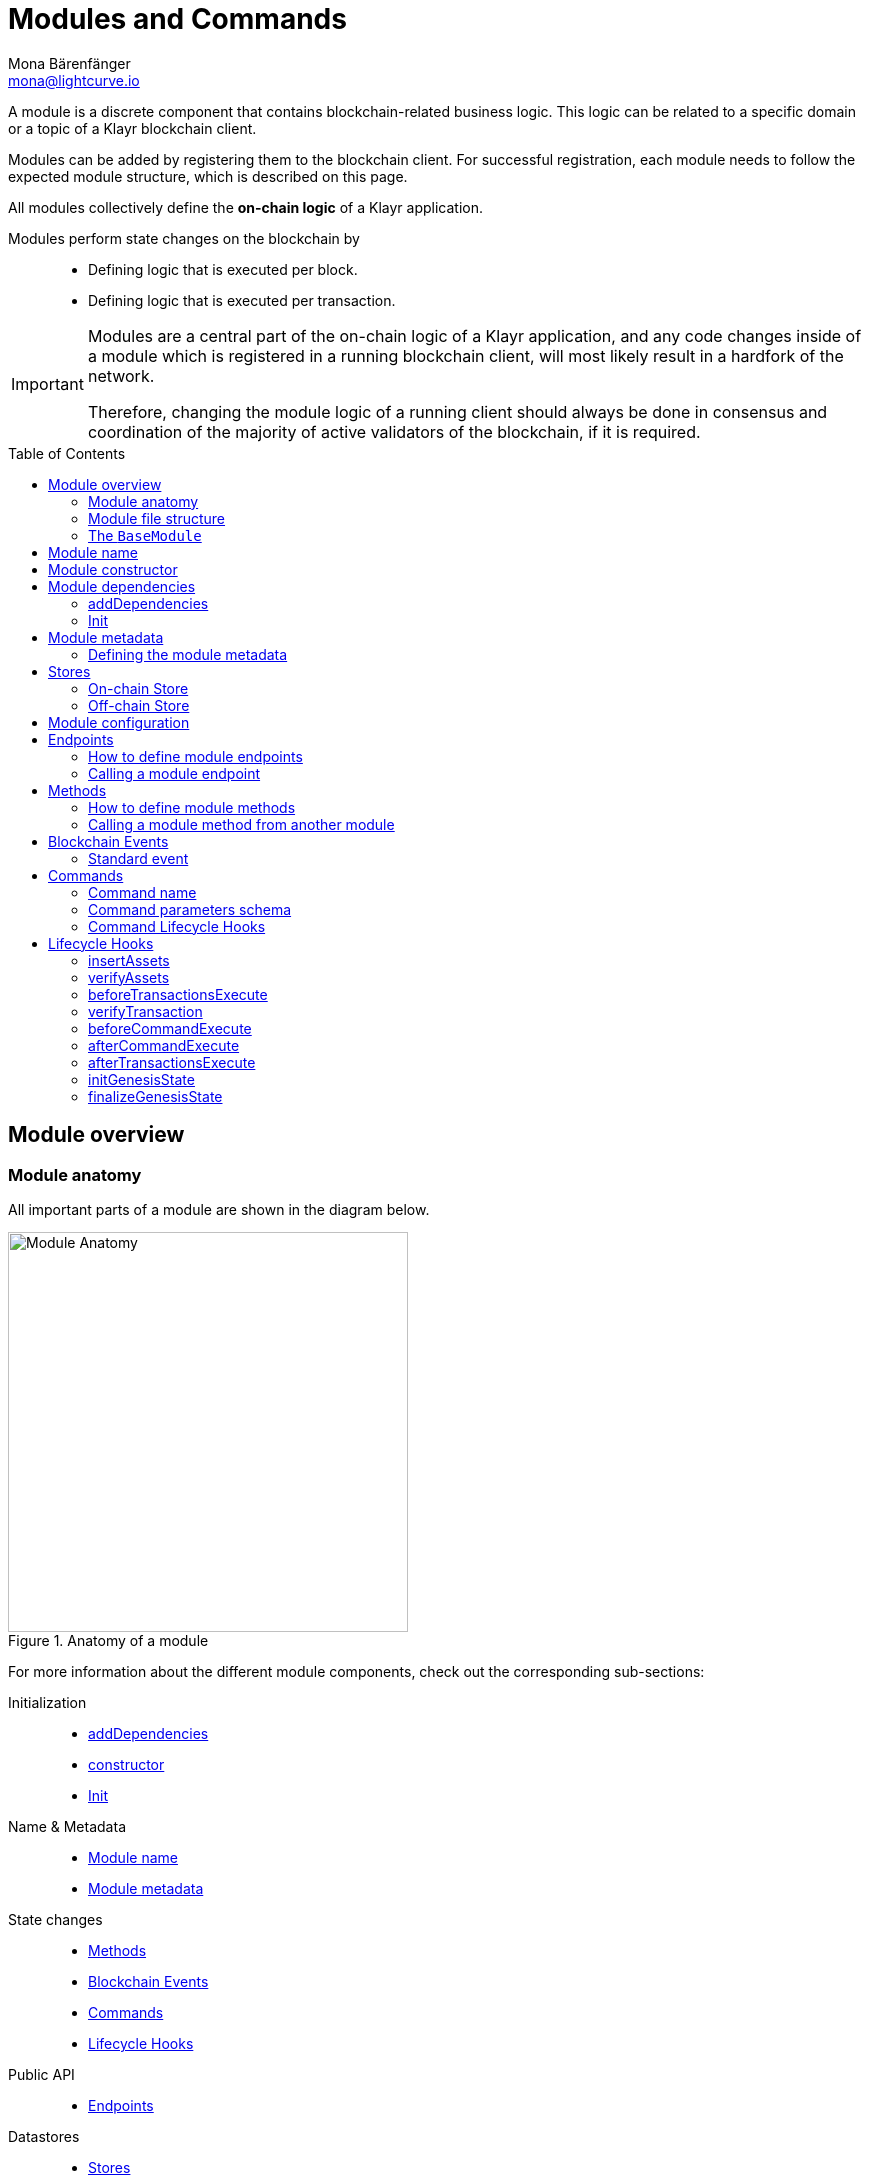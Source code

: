 = Modules and Commands
Mona Bärenfänger <mona@lightcurve.io>
//Settings
:toc: preamble
:toclevels: 2
:idprefix:
:idseparator: -
// URLs
:url_json_schema: https://json-schema.org/specification.html
:url_json_schema_id: https://json-schema.org/understanding-json-schema/structuring.html#id
// Project URLs
:url_understand_block_generation: understand-blockchain/blocks-txs.adoc#block-generation
:url_understand_block_execution: understand-blockchain/blocks-txs.adoc#block-execution
:url_understand_genesis_block_execution: understand-blockchain/blocks-txs.adoc#genesis-block-execution
:url_understand_valid_invalid_txs: understand-blockchain/blocks-txs.adoc#valid-vs-invalid-transactions
:url_understand_blockstxs_assets: understand-blockchain/blocks-txs.adoc#block-assets
:url_understand_blockstxs_json: understand-blockchain/blocks-txs.adoc#json-schema
:url_understand_statemachine: understand-blockchain/state-machine.adoc
:url_understand_rpc_events: understand-blockchain/sdk/rpc.adoc#events
:url_understand_rpc_request: understand-blockchain/sdk/rpc.adoc#how-to-invoke-endpoints
:url_build_app: build-blockchain/create-blockchain-client.adoc
:url_build_module: build-blockchain/module/index.adoc
:url_build_module_config: build-blockchain/module/configuration.adoc
:url_build_plugin_event: build-blockchain/plugin/plugin-class.adoc#sync-and-store-new-event
// Footnotes
:fn_jsonschema: footnote:jsonSchema[See the {url_json_schema}[^] for more information about the JSON schema.]
:fn_random: footnote:randomModule[See LIP 0046 https://github.com/KlayrHQ/lips/blob/main/proposals/lip-0046.md[Define state and state transitions of Random module^] for more information about the Random module.]

A module is a discrete component that contains blockchain-related business logic.
This logic can be related to a specific domain or a topic of a Klayr blockchain client.

Modules can be added by registering them to the blockchain client.
For successful registration, each module needs to follow the expected module structure, which is described on this page.

All modules collectively define the *on-chain logic* of a Klayr application.

Modules perform state changes on the blockchain by::
* Defining logic that is executed per block.
* Defining logic that is executed per transaction.

[IMPORTANT]
====
Modules are a central part of the on-chain logic of a Klayr application, and any code changes inside of a module which is registered in a running blockchain client, will most likely result in a hardfork of the network.

Therefore, changing the module logic of a running client should always be done in consensus and coordination of the majority of active validators of the blockchain, if it is required.
====


== Module overview

=== Module anatomy

All important parts of a module are shown in the diagram below.

.Anatomy of a module
image::understand-blockchain/sdk/module.png["Module Anatomy",400]

For more information about the different module components, check out the corresponding sub-sections:

Initialization::
* <<adddependencies>>
* <<module-constructor,constructor>>
* <<init>>
Name & Metadata::
* <<module-name>>
* <<module-metadata>>
State changes::
* <<methods>>
* <<blockchain-events>>
* <<commands>>
* <<lifecycle-hooks>>
Public API::
* <<endpoints>>
Datastores::
* <<stores>>

=== Module file structure

The default file structure for modules looks as follows:

.blockchain-client/src/app/
----
├── app.ts
├── index.ts
├── modules
│   ├──  module1
│   │   ├── commands
│   │   │   ├── some_command.ts
│   │   │   └── another_command.ts
│   │   ├── endpoint.ts
│   │   ├── events
│   │   │   └── some_event.ts
│   │   ├── method.ts
│   │   ├── module.ts
│   │   └── stores
│   │       ├── some_store.ts
│   │       └── another_store.ts
│   └── module2
│       ├── commands
│       │   └── example_command.ts
│       ├── endpoint.ts
│       ├── events
│       │   └── some_event.ts
│       ├── method.ts
│       ├── module.ts
│       └── stores
│           └── example_store.ts
├── modules.ts
├── plugins
└── plugins.ts
----

TIP: The default file structure of a module is automatically created for the developer, if the module is generated using Klayr Commander.

For a more detailed description of the different folders and files of a module, please check out the corresponding guides xref:{url_build_app}[] and xref:{url_build_module}[].

=== The `BaseModule`
Each module is constructed as a class that extends from the **BaseModule** class.

The `BaseModule` class defines all optional and required properties and hooks of a module:

.The BaseModule
[source,typescript]
----
export abstract class BaseModule {
	public commands: BaseCommand[] = [];
	public events: NamedRegistry = new NamedRegistry();
	public stores: NamedRegistry = new NamedRegistry();
	public offchainStores: NamedRegistry = new NamedRegistry();

	public get name(): string {
		const name = this.constructor.name.replace('Module', '');
		return name.charAt(0).toLowerCase() + name.substr(1);
	}

	public abstract endpoint: BaseEndpoint;
	public abstract method: BaseMethod;

	public async init?(args: ModuleInitArgs): Promise<void>;
	public async insertAssets?(context: InsertAssetContext): Promise<void>;
	public async verifyAssets?(context: BlockVerifyContext): Promise<void>;
	public async verifyTransaction?(context: TransactionVerifyContext): Promise<VerificationResult>;
	public async beforeCommandExecute?(context: TransactionExecuteContext): Promise<void>;
	public async afterCommandExecute?(context: TransactionExecuteContext): Promise<void>;
	public async initGenesisState?(context: GenesisBlockExecuteContext): Promise<void>;
	public async finalizeGenesisState?(context: GenesisBlockExecuteContext): Promise<void>;
	public async beforeTransactionsExecute?(context: BlockExecuteContext): Promise<void>;
	public async afterTransactionsExecute?(context: BlockAfterExecuteContext): Promise<void>;

	public abstract metadata(): ModuleMetadata;
}
----

== Module name

The module name is the unique identifier for the module.

The module name is automatically calculated from the class name of the module, if it extends from the <<the-basemodule,BaseModule>>:
The `Module` suffix of the class name is removed, and the first character is converted to lowercase.

TIP: For example, the module class `HelloModule` will have the module name `hello`.

The module name can be accessed inside the module via `this.name`.

In case it is desired to choose a different name for the module, a custom module name can be defined by implementing a getter `name` that returns the custom module name.

.Example: Choosing a custom module name
[source,js]
----
import { BaseModule } from 'klayr-sdk';

class HelloModule extends BaseModule {
    // ...
    public get name() {
      return 'newName';
    }
    // ...
}
----

== Module constructor

<<blockchain-events>> and <<stores>> of the module are registered in the constructor of a module, for later use in the module.

.Example: Module constructor, registering stores and events to the module
[source,typescript]
----
import { BaseModule } from 'klayr-sdk';

export class HelloModule extends BaseModule {
    // ...
    public constructor() {
        super();
        // registration of stores and events
        this.stores.register(CounterStore, new CounterStore(this.name));
        this.stores.register(MessageStore, new MessageStore(this.name));
        this.events.register(NewHelloEvent, new NewHelloEvent(this.name));
    }
    // ...
}
----

== Module dependencies

=== addDependencies

If a module has dependencies on other modules, these can be injected in the `addDependencies()` method.

.module.ts
[source,typescript]
----
export class ReactModule extends BaseInteroperableModule {
    // ...

    public addDependencies(interoperabilityMethod: InteroperabilityMethod) {
        this._interoperabilityMethod = interoperabilityMethod;
    }
    // ...

}
----

`addDependencies()` is not part of the module lifecycle and needs to be called manually, ideally right after registering the module to the client, like shown below:

.app.ts
[source,typescript]
----
import { Application, PartialApplicationConfig } from 'klayr-sdk';
import { registerModules } from './modules';
import { registerPlugins } from './plugins';
import { ReactModule } from './modules/react/module';

export const getApplication = (config: PartialApplicationConfig): Application => {
    const { app, method } = Application.defaultApplication(config);
    const reactModule = new ReactModule();
    app.registerModule(reactModule);
    app.registerInteroperableModule(reactModule);
    reactModule.addDependencies(method.interoperability);

    registerModules(app);
    registerPlugins(app);

    return app;
};
----

=== Init

The `init()` method is part of the module lifecycle and gets called when the module initializes.

If a module needs to access certain <<module-configuration,configuration options>>, it is required to validate and cache the respective configurations in the `init()` method of a module.
The `init()` hook can also be used to pass required config options or methods to the module commands.

.Example: Hello module init() hook
[source,typescript]
----
export class HelloModule extends BaseModule {
    // ...
    public async init(args: ModuleInitArgs): Promise<void> {
        // Get the module config defined in the config.json file
        const { moduleConfig } = args;
        // Overwrite the default module config with values from config.json, if set
        const config = utils.objects.mergeDeep({}, defaultConfig, moduleConfig) as ModuleConfigJSON;
        // Validate the provided config with the config schema
        validator.validator.validate<ModuleConfigJSON>(configSchema, config);
        // Call the command init() method with config values as parameters
        this.commands[0].init(config).catch(err => {
            // eslint-disable-next-line no-console
            console.log('Error: ', err);
        });
    }
    // ...
}
----

.Example: React module init() hook
[source,typescript]
----
public async init(_args: ModuleInitArgs) {
        this.commands[0].init({
            interoperabilityMethod: this._interoperabilityMethod,
        });
    }
----

== Module metadata

The metadata of a module provides information about the module to external services like UIs.

It provides information about the following module properties:

* *endpoints*: A list of <<endpoints>> of the respective module.
Each item has the following properties:
** `name`: The name of the endpoint.
** `request`: Required parameters for the endpoint (optional).
** `response`: A schema of the expected response to a request to the endpoint.
* *commands*: The list of <<commands>> belonging to the module.
Each item has the following properties:
** `name`: The command name.
** `params`: The required and optional parameters to execute the command (optional).
* *events*: A list of <<blockchain-events>> that are emitted by the module.
Each item has the following properties:
** `typeId`: The event type ID.
** `data`: The event data.
* *assets*: The schemas to decode xref:{url_understand_blockstxs_assets}[block assets] that are relevant to the module.
Each item has the following properties:
** `version`: The block version.
** `data`: The asset schema.

//TODO: Add link to the respective rpc endpoint
The metadata can be obtained by requesting the metadata from the blockchain client via RPC request to the `system_getMetadata` endpoint.

[[interface-metadata]]
.Module metadata interface
[%collapsible]
====
[source,typescript]
----
export interface ModuleMetadata {
	endpoints: {
		name: string;
		request?: Schema;
		response: Schema;
	}[];
	events: {
		typeID: string;
		data: Schema;
	}[];
	commands: {
		name: string;
		params?: Schema;
	}[];
	assets: {
		version: number;
		data: Schema;
	}[];
}

export interface Schema {
	readonly $id: string;
	readonly type: string;
	readonly properties: Record<string, unknown>;
	readonly required?: string[];
}
----
====

=== Defining the module metadata

The module metadata follows the format of the <<interface-metadata,module metadata interface>> and is returned in the `metadata()` function of a module.

.Example: Module metadata
[%collapsible]
====
[source,typescript]
----
const { BaseModule } = require('klayr-sdk');

class HelloModule extends BaseModule {
    // ...

	public metadata(): ModuleMetadata {
		return {
			endpoints: [
				{
					name: this.endpoint.getHello.name,
					request: getHelloRequestSchema,
					response: getHelloResponseSchema,
				},
				{
					name: this.endpoint.getHelloCounter.name,
					response: getHelloCounterResponseSchema,
				},
			],
			commands: this.commands.map(command => ({
				name: command.name,
				params: command.schema,
			})),
			events: this.events.values().map(v => ({
				name: v.name,
				data: v.schema,
			})),
			assets: [],
			stores: [],
		};
	}

    // ...
}
----

.Example: Response schema of the 'getHelloCounter' endpoint of the Hello module
[source,typescript]
----
export const getHelloCounterResponseSchema = {
	$id: 'modules/hello/endpoint/getHelloCounter',
	type: 'object',
	required: ['counter'],
	properties: {
		counter: {
			type: 'number',
			format: 'uint32'
		},
	},
};
----
====

== Stores

Modules have access to two kinds of data stores:

. An <<on-chain-store>>
. An <<off-chain-store>>

Both stores are included in the xref:{url_understand_statemachine}[] of the blockchain client, though only the data on the on-chain stores is shared and synchronized with other nodes in the network.

=== On-chain Store

A module can define one or multiple **on-chain stores**, to store data in the blockchain, i.e. to include it in the blockchain state.

For example, data such as _account balances_, _validator's names_, and _multisignature keys_ are values that are stored in the on-chain module store.

Every module store is extended from the `BaseStore` class:

.The BaseStore class
[%collapsible]
====
[source,typescript]
----
export abstract class BaseStore<T> {
	private readonly _version: number;
	private readonly _storePrefix: Buffer;
	private readonly _subStorePrefix: Buffer;

	public abstract schema: Schema;

	public get storePrefix(): Buffer {
		return this._storePrefix;
	}

	public get subStorePrefix(): Buffer {
		return this._subStorePrefix;
	}

	public get key(): Buffer {
		return Buffer.concat([this._storePrefix, this._subStorePrefix]);
	}

	public get name(): string {
		const name = this.constructor.name.replace('Store', '');
		return name.charAt(0).toLowerCase() + name.substr(1);
	}

	public constructor(moduleName: string, version = 0) {
		this._version = version;
		this._storePrefix = utils.hash(Buffer.from(moduleName, 'utf-8')).slice(0, 4);
		// eslint-disable-next-line no-bitwise
		this._storePrefix[0] &= 0x7f;
		const versionBuffer = Buffer.alloc(2);
		versionBuffer.writeUInt16BE(this._version, 0);
		this._subStorePrefix = utils
			.hash(Buffer.concat([Buffer.from(this.name, 'utf-8'), versionBuffer]))
			.slice(0, 2);
	}

	public async get(ctx: ImmutableStoreGetter, key: Buffer): Promise<T> {
		if (!this.schema) {
			throw new Error('Schema is not set');
		}
		const subStore = ctx.getStore(this._storePrefix, this._subStorePrefix);
		return subStore.getWithSchema<T>(key, this.schema);
	}

	public async has(ctx: ImmutableStoreGetter, key: Buffer): Promise<boolean> {
		if (!this.schema) {
			throw new Error('Schema is not set');
		}
		const subStore = ctx.getStore(this._storePrefix, this._subStorePrefix);
		return subStore.has(key);
	}

	public async iterate(
		ctx: ImmutableStoreGetter,
		options: IterateOptions,
	): Promise<{ key: Buffer; value: T }[]> {
		if (!this.schema) {
			throw new Error('Schema is not set');
		}
		const subStore = ctx.getStore(this._storePrefix, this._subStorePrefix);
		return subStore.iterateWithSchema<T>(options, this.schema);
	}

	public async set(ctx: StoreGetter, key: Buffer, value: T): Promise<void> {
		if (!this.schema) {
			throw new Error('Schema is not set');
		}
		const subStore = ctx.getStore(this._storePrefix, this._subStorePrefix);
		return subStore.setWithSchema(key, value as Record<string, unknown>, this.schema);
	}

	public async del(ctx: StoreGetter, key: Buffer): Promise<void> {
		if (!this.schema) {
			throw new Error('Schema is not set');
		}
		const subStore = ctx.getStore(this._storePrefix, this._subStorePrefix);
		return subStore.del(key);
	}
}
----
====

=== Off-chain Store

In a module, the off-chain store is available in: <<insertAssets>> & <<endpoints>>.

It complements the on-chain module store, by allowing to store various additional data in the blockchain client, that does not need to be included in the on-chain store.

IMPORTANT: The data stored in the off-chain store is not part of the blockchain protocol, and it may differ from machine to machine.

Every off-chain store is extended from the `BaseOffchainStore`:

.The BaseOffchainStore class
[%collapsible]
====
[source,js]
----
export abstract class BaseOffchainStore<T> {
	private readonly _version: number;
	private readonly _storePrefix: Buffer;
	private readonly _subStorePrefix: Buffer;

	public abstract schema: Schema;

	public get key(): Buffer {
		return Buffer.concat([this._storePrefix, this._subStorePrefix]);
	}

	public get name(): string {
		const name = this.constructor.name.replace('Store', '');
		return name.charAt(0).toLowerCase() + name.substr(1);
	}

	public constructor(moduleName: string, version = 0) {
		this._version = version;
		this._storePrefix = utils.hash(Buffer.from(moduleName, 'utf-8')).slice(0, 4);
		// eslint-disable-next-line no-bitwise
		this._storePrefix[0] &= 0x7f;
		const versionBuffer = Buffer.alloc(2);
		versionBuffer.writeUInt16BE(this._version, 0);
		this._subStorePrefix = utils
			.hash(Buffer.concat([Buffer.from(this.name, 'utf-8'), versionBuffer]))
			.slice(0, 2);
	}

	public async get(ctx: ImmutableStoreGetter, key: Buffer): Promise<T> {
		if (!this.schema) {
			throw new Error('Schema is not set');
		}
		const subStore = ctx.getOffchainStore(this._storePrefix, this._subStorePrefix);
		return subStore.getWithSchema<T>(key, this.schema);
	}

	public async has(ctx: ImmutableStoreGetter, key: Buffer): Promise<boolean> {
		if (!this.schema) {
			throw new Error('Schema is not set');
		}
		const subStore = ctx.getOffchainStore(this._storePrefix, this._subStorePrefix);
		return subStore.has(key);
	}

	public async iterate(
		ctx: ImmutableStoreGetter,
		options: IterateOptions,
	): Promise<{ key: Buffer; value: T }[]> {
		if (!this.schema) {
			throw new Error('Schema is not set');
		}
		const subStore = ctx.getOffchainStore(this._storePrefix, this._subStorePrefix);
		return subStore.iterateWithSchema<T>(options, this.schema);
	}

	public async set(ctx: StoreGetter, key: Buffer, value: T): Promise<void> {
		if (!this.schema) {
			throw new Error('Schema is not set');
		}
		const subStore = ctx.getOffchainStore(this._storePrefix, this._subStorePrefix);
		return subStore.setWithSchema(key, value as Record<string, unknown>, this.schema);
	}

	public async del(ctx: StoreGetter, key: Buffer): Promise<void> {
		if (!this.schema) {
			throw new Error('Schema is not set');
		}
		const subStore = ctx.getOffchainStore(this._storePrefix, this._subStorePrefix);
		return subStore.del(key);
	}
}
----
====

== Module configuration

A module can access specific configuration options of the blockchain client:

. Module-specific configuration options, defined under `modules.MODULENAME`, where `MODULENAME` is the name of the specific module, that the config options belong to.
. Genesis config options, defined under `genesis` are config options available to the blockchain client.

Both configuration options are defined by the blockchain developer in the `config.json` file, generally located in the `config/default/` directory.

.config.json structure
[source,js]
----
{
    // ...
    "genesis": {
		"block": {
			"fromFile": "./config/genesis_block.blob"
		},
		"blockTime": 10,
		"bftBatchSize": 103,
		"maxTransactionsSize": 15 * 1024, // Kilo Bytes,
		"minFeePerByte": 1000
	},
	"generator": {
		"keys": {
			"fromFile": "./config/dev-validators.json"
		}
	},
	"modules": {
        "hello": {
          "maxMessageLength": 300,
          "minMessageLength": 5,
          "blacklist": ["illegalWord1", "badWord2", "censoredWord3"]
        }
	},
	"plugins": {}
}
----

For more information on how to configure a module, read the guide xref:{url_build_module_config}[].


== Endpoints

An endpoint is an *interface between a module and an external system.*
Klayr endpoints support RPC communication.
The module-specific RPC endpoints can be invoked by external services, like UIs, to get relevant data from the application.

The endpoints are defined individually for each module, depending on the module's purpose.

IMPORTANT: Endpoints allow us to conveniently *get data from the blockchain*.
It is never possible to set data / mutate the state via module endpoints.

Every module endpoint always extends from the `BaseEndpoint` class.

.The BaseEndpoint class
[source,typescript]
----
export abstract class BaseEndpoint {
	[key: string]: unknown;
	protected moduleID: Buffer;
	public constructor(moduleID: Buffer) {
		this.moduleID = moduleID;
	}
}
----

=== How to define module endpoints

The module endpoints are usually defined in a file called `endpoint.ts` inside of the root folder of the respective module.

.Example: `endpoint.ts` of the Hello module
[%collapsible]
====
[source,typescript]
----
import { BaseEndpoint, ModuleEndpointContext, cryptography } from 'klayr-sdk';
import { CounterStore, CounterStoreData } from './stores/counter';
import { MessageStore, MessageStoreData } from './stores/message';

export class HelloEndpoint extends BaseEndpoint {

	public async getHelloCounter(ctx: ModuleEndpointContext): Promise<CounterStoreData> {
		const counterSubStore = this.stores.get(CounterStore);

		const helloCounter = await counterSubStore.get(
			ctx,
			Buffer.from('hello','utf8'),
		);

		return helloCounter;
	}

	public async getHello(ctx: ModuleEndpointContext): Promise<MessageStoreData> {
		const messageSubStore = this.stores.get(MessageStore);

		const { address } = ctx.params;
		if (typeof address !== 'string') {
			throw new Error('Parameter address must be a string.');
		}
		cryptography.address.validateKlayr32Address(address);
		const helloMessage = await messageSubStore.get(
			ctx,
			cryptography.address.getAddressFromKlayr32Address(address),
		);
		return helloMessage;
	}
}
----
====

All module endpoints have access to the on-chain and off-chain <<stores>> of a module and can receive data from there, to answer RPC requests with the expected data.

The parameter `ctx` of an endpoint is expected to be of type `ModuleEndpointContext`.
Meaning, `ctx` provides the following methods for the endpoint:

.`ModuleEndpointContext` interface
[%collapsible]
====
[source,typescript]
----
export interface ModuleEndpointContext extends PluginEndpointContext {
	getStore: (moduleID: Buffer, storePrefix: Buffer) => ImmutableSubStore;
	getOffchainStore: (moduleID: Buffer, storePrefix: Buffer) => SubStore;
	getImmutableMethodContext: () => ImmutableMethodContext;
	chainID: Buffer;
}
----
====

Once the module endpoints are defined in `endpoints.ts`, they can be added to the module under the `endpoint` attribute:

.How to add endpoints to a module
[source,typescript]
----
import { HelloEndpoint } from './endpoint';

export class HelloModule extends BaseModule {
	// ...
	public endpoint = new HelloEndpoint(this.stores, this.offchainStores);
    // ...
}
----

=== Calling a module endpoint

To call an endpoint of a module, simply send the respective RPC request.

A convenient way to send RPC requests to the node is the *API client*.
See section xref:{url_understand_rpc_request}[How to invoke endpoints] of the page "Communicating to a Klayr node via RPC".

== Methods

A method is an interface for module-to-module communication, and *can perform state mutations* on the blockchain.

To get or set module-specific data in the blockchain, methods are either called by other modules or by the module itself. 
For example, the `transfer` method from the `Token` module is called by a module, if it needs to transfer tokens from one account to the other.

Every module method always extends from the `BaseMethod` class.

.The BaseMethod class
[source,typescript]
----
export abstract class BaseMethod {
	protected moduleID: Buffer;
	public constructor(moduleID: Buffer) {
		this.moduleID = moduleID;
	}
}
----

=== How to define module methods

The module methods are usually defined in a file called `methods.ts` inside of the folder of the respective module.

.Example: `getHello` method of the Hello module
[%collapsible]
====
[source,typescript]
----
import { BaseMethod, ImmutableMethodContext } from 'klayr-sdk';
import { MessageStore, MessageStoreData } from './stores/message';

export class HelloMethod extends BaseMethod {

	public async getHello(
		methodContext: ImmutableMethodContext,
		address: Buffer,
	): Promise<MessageStoreData> {
        // 1. Get message store
		const messageSubStore = this.stores.get(MessageStore);
        // 2. Get the Hello message for the address from the message store
		const helloMessage = await messageSubStore.get(methodContext, address);
        // 3. Return the Hello message
		return helloMessage;
	}
}
----
====

Once the module methods are defined in `methods.ts`, they can be added to the module under the `method` attribute:

.How to add methods to a module
[source,typescript]
----
import { TokenMethod } from './method';

export class TokenModule extends BaseInteroperableModule {
	public method = new TokenMethod(this.stores, this.events, this.name);
    // ...
}
----

=== Calling a module method from another module

A module method can be called from another module.

For example, the method `getAvailableBalance` of the **Token** module is called from the **Fee** module in the transaction verification hook.
This method is called to verify if the sender of a transaction has enough balance to pay the transaction fee.

Methods from other modules are provided to the module by importing them, and adding them as properties in the <<adddependencies>> method, as shown in the code snippet below.

.fee/module.ts
[source,typescript]
----
export class FeeModule extends BaseInteroperableModule {
    // ...

    public addDependencies(tokenMethod: TokenMethod, interopMethod: InteroperabilityMethod) {
		this._tokenMethod = tokenMethod;
		this.crossChainMethod.addDependencies(interopMethod, tokenMethod);
	}
    // ...

    public async verifyTransaction(context: TransactionVerifyContext): Promise<VerificationResult> {
		const { getMethodContext, transaction, header } = context;

		const minFee = this._getMinFee(header.height, transaction.getBytes().length);
		if (transaction.fee < minFee) {
			throw new Error(`Insufficient transaction fee. Minimum required fee is ${minFee}.`);
		}

		const balance = await this._tokenMethod.getAvailableBalance(
			getMethodContext(),
			transaction.senderAddress,
			this._tokenID,
		);
		if (transaction.fee > balance) {
			throw new Error(`Insufficient balance.`);
		}

		return { status: VerifyStatus.OK };
	}

    // ...
}
----

== Blockchain Events

Blockchain events, or module events, are logs of events that occur in the blockchain network during block execution.
Events occur per block, and are stored in the respective block header, from where they can be queried.

.Do not confuse blockchain events with RPC events.

[IMPORTANT]
====
In contrast to xref:{url_understand_rpc_events}[RPC events],

* Blockchain events are part of the on-chain logic:
Each block includes the **event root in the block header**, which is the root of a Sparse-Merkle-Tree of all blockchain events, that occur in that particular block.
* If not configured differently, blockchain events are only kept for the last 300 blocks, to not pollute the blockchain unnecessarily.
====

Every module event always extends from the `BaseEvent` class.

.The BaseEvent class
[%collapsible]
====
[source,typescript]
----
export abstract class BaseEvent<T> {
	public schema: Schema = emptySchema;

	private readonly _moduleName: string;

	public get key(): Buffer {
		return Buffer.from(this._moduleName + this.name, 'utf-8');
	}

	public get name(): string {
		const name = this.constructor.name.replace('Event', '');
		return name.charAt(0).toLowerCase() + name.substr(1);
	}

	public constructor(moduleName: string) {
		this._moduleName = moduleName;
	}

	public add(ctx: EventQueuer, data: T, topics?: Buffer[], noRevert?: boolean): void {
		ctx.eventQueue.add(
			this._moduleName,
			this.name,
			this.schema ? codec.encode(this.schema, data as Record<string, unknown>) : Buffer.alloc(0),
			topics,
			noRevert,
		);
	}
}
----
====

For more information on how to ...

* *create* and *emit* blockchain events, read the guide xref:{url_build_module_config}[].
* *listen* to blockchain events, read the guide xref:{url_build_plugin_event}[How to create a plugin].


=== Standard event

The standard event is indicating the result of a transaction processing (success/failure).
It is automatically emitted every time a transaction is processed by a module.

Only valid transactions are processed, and therefore *only valid transactions emit the standard event.*
See the section xref:{url_understand_valid_invalid_txs}[Valid vs invalid transactions] for more information.

NOTE: The standard event is therefore the only blockchain event, that is not defined manually by the developer of a module.

The standard event is added to the event queue in the state machine during the `executeTransaction` xref:{url_understand_block_execution}[lifecycle hook].

If the transaction execution as successful, the `success` property is set to `true`, otherwise, it is set to `false`.

.Schema for the standard event
[source,typescript]
----
export const standardEventDataSchema = {
	$id: '/block/event/standard',
	type: 'object',
	required: ['success'],
	properties: {
		success: {
			dataType: 'boolean',
			fieldNumber: 1,
		},
	},
};
----

== Commands

A command is a group of *state-transition logic triggered by a transaction* and is identified by the module and command name of the transaction.

.Anatomy of a Command
image::understand-blockchain/sdk/command.png["Command anatomy",400]

Every module command always extends from the `BaseCommand` class.

.The BaseCommand class
[source,typescript]
----
export abstract class BaseCommand<T = unknown> {
	public schema?: Schema;

	public get name(): string {
		const name = this.constructor.name.replace('Command', '');
		return name.charAt(0).toLowerCase() + name.substr(1);
	}

	// eslint-disable-next-line no-useless-constructor
	public constructor(protected stores: NamedRegistry, protected events: NamedRegistry) {}

	public verify?(context: CommandVerifyContext<T>): Promise<VerificationResult>;

	public abstract execute(context: CommandExecuteContext<T>): Promise<void>;
}
----

=== Command name

The command name is the unique identifier for the command. 
It needs to be unique within the module the command belongs to.

The command name is automatically calculated from the class name of the command, if it extends from the <<commands,BaseCommand>>:
The `Command` suffix of the class name is removed, and the first character is converted to lowercase.

TIP: For example, the module class `CreateHelloCommand` will have the command name `createHello`.

The command name can be accessed inside the command via `this.name`.

In case it is desired to choose a different name for the command, a custom command name can be defined by implementing a getter `name` that returns the custom command name.

.Example: Choosing a custom command name
[source,typescript]
----
import { BaseCommand } from 'klayr-sdk';

export class TransferCommand extends BaseCommand {
    // ...
    public get name() {
      return 'newName';
    }
    // ...
}
----

=== Command parameters schema

If a command expects parameters, the parameters schema is defined in the `schema` property of the command.
It defines which parameters are required in the transaction, and also which data types are to be expected.

If the parameters of a transaction object do not match the corresponding schema, the transaction will not be accepted by the node.
The schema follows the format of a modified JSON schema{fn_jsonschema}, and should contain the following properties:

$id::
Unique identifier of the schema throughout the system.

The `$id` property is directly inherited from the JSON-schema.
You can read more about the id property in the {url_json_schema_id}[JSON schema documentation^].

In general, adhere to the following criteria:

* Use unique IDs across the system.
* It is recommended to use a path like format for easy readability, but it is not an actual requirement.

To avoid mixing any schema with other registered schemas, use a fixed identifier for your app in each ID.

title:: A short description of the schema.
type or dataType::
If the data type of a property is either an `object` or an `array`, the `type` property must be used instead of `dataType`.
The root type of the schema must be of type `object`.
required::
A list of all required parameters.

TIP: If the schema is used for serialization, it is recommended to put all properties as required to guarantee the uniqueness of encoding.

properties::
A list of the command parameters.
It also defines their data type, order, and additional properties like min and max length.

.Example: Command parameters schema
[%collapsible]
====
[source,typescript]
----
export class TransferCommand extends BaseCommand {
    // ...
    public schema = {
        $id: '/klayr/transferParams',
        title: 'Transfer transaction params',
        type: 'object',
        required: ['tokenID', 'amount', 'recipientAddress', 'data'],
        properties: {
            tokenID: {
                dataType: 'bytes',
                fieldNumber: 1,
                minLength: TOKEN_ID_LENGTH,
                maxLength: TOKEN_ID_LENGTH,
            },
            amount: {
                dataType: 'uint64',
                fieldNumber: 2,
            },
            recipientAddress: {
                dataType: 'bytes',
                fieldNumber: 3,
                minLength: ADDRESS_LENGTH,
                maxLength: ADDRESS_LENGTH,
            },
            data: {
                dataType: 'string',
                fieldNumber: 4,
                minLength: 0,
                maxLength: MAX_DATA_LENGTH,
            },
        },
    };
    // ...
}
----
====

=== Command Lifecycle Hooks

Each command has the following <<lifecycle-hooks>>, which are executed separately for each command in a block.

==== Command initialization

The `init()` hook of a command is called by the Klayr Framework when the node starts.

Here, you can validate and cache the module config or do initializations which should only happen once per node starts.

[source,typescript]
----
export class TransferCommand extends BaseCommand {
    // ...
    private _methods!: TokenMethods;
    public init(args: { methods: TokenMethods }) {
        this._methods = args.methods;
    }
    // ...
}
----

==== Command verification
The hook `Command.verify` is called only for the command that is referenced by the module name and the command name in the transaction.
Similar to the `verifyTransaction` hook, `Command.verify` will be called also in the transaction pool, and it is to ensure the verification defined in this hook is respected when the transactions are included in a block.

NOTE: In this hook, the *state cannot be mutated* and events cannot be emitted.

[source,typescript]
----
export class TransferCommand extends BaseCommand {
    // ...
    public async verify(context: CommandVerifyContext<Params>): Promise<VerificationResult> {
        const { params } = context;

        try {
            validator.validate(transferParamsSchema, params);
        } catch (err) {
            return {
                status: VerifyStatus.FAIL,
                error: err as Error,
            };
        }
        return {
            status: VerifyStatus.OK,
        };
    }
    // ...
}
----

===== Command verification context

The `context` is available in every `Command.execute()` hook.

It allows convenient access to:

* `logger`: Logger interface, to create log messages.
* `chainID`: The identifier of the blockchain network, in which this command is executed.
* `transaction`: The transaction triggering the command.
* `params`: The command params, which were attached to the transaction.
* `getMethodContext`: Module method interface, to invoke modules methods.
* `getStore`: State store interface, to get and set data from/to the module stores.

.CommandVerifyContext interface
[%collapsible]
====
[source,typescript]
----
export interface CommandVerifyContext<T = undefined> {
    logger: Logger;
    chainID: Buffer;
    transaction: Transaction; // without decoding params
    params: T;
    getMethodContext: () => ImmutableMethodContext;
    getStore: (moduleID: Buffer, storePrefix: Buffer) => ImmutableSubStore;
}
----
====

==== Command execution

Applies the state changes through the state machine.
The hook `Command.execute` is triggered by a transaction identified by the module name and the command name.

If the hook execution fails, the transaction that triggered this command is still valid, but the state changes applied during this hook are reverted.
Additionally, an event will be emitted that provides the information on whether a command is executed successfully or failed.

NOTE: In this hook, the *state can be mutated* and events can be emitted.

[source,typescript]
----
export class TransferCommand extends BaseCommand {
    // ...
    public async execute(context: CommandExecuteContext<Params>): Promise<void> {
        const { params } = context;
        await this._api.transfer(
            context.getAPIContext(),
            context.transaction.senderAddress,
            params.recipientAddress,
            params.tokenID,
            params.amount,
        );
    }
}
----

===== Command execution context

The `context` is available in every `Command.execute()` hook.

It allows convenient access to:

* `logger`: Logger interface, to create log messages.
* `chainID`: The identifier of the blockchain network, in which this command is executed.
* `eventQueue`: The event queue.
See <<blockchain-events>> for more information.
* `header`: Block header.
* `assets`: Block assets.
//TODO: Update/review term `block generation round` (former forging-round)
* `currentValidators`: Validators of the current block generation round.
* `impliesMaxPrevote`: `true` if the block header which includes this transaction has prevotes which follow the BFT protocol.
* `maxHeightCertified`: Current height of the block in this chain which is certified.
* `certificateThreshold`: BFT vote weight required to generate a certificate.
* `transaction`: The transaction triggering the command.
* `params`: The command params, which were attached to the transaction.
* `getMethodContext`: Module method interface, to invoke modules methods.
* `getStore`: State store interface, to get and set data from/to the module stores.

.Interface: CommandExecuteContext
[%collapsible]
====
[source,typescript]
----
export interface CommandExecuteContext<T = undefined> {
    logger: Logger;
    chainID: Buffer;
    eventQueue: EventQueue;
    header: BlockHeader;
    assets: BlockAssets;
    currentValidators: Validator[];
    impliesMaxPrevote: boolean;
    maxHeightCertified: number;
    certificateThreshold: bigint;
    transaction: Transaction; // without decoding params
    params: T;
    getMethodContext: () => MethodContext;
    getStore: (moduleID: Buffer, storePrefix: Buffer) => SubStore;
}
----
====

== Lifecycle Hooks

The module hooks are called in a specific order during block creation and execution.

More information can be found regarding the block lifecycle in the following sections:

. xref:{url_understand_genesis_block_execution}[Klayr key concepts > Genesis block execution]
. xref:{url_understand_block_generation}[Klayr key concepts > Block generation]
. xref:{url_understand_block_execution}[Klayr key concepts > Block processing]

IMPORTANT: Never include external dynamic data to state changes in the lifecycle hooks.
It will create inconsistencies/forks for nodes when syncing to the current height.

=== insertAssets
The hook `insertAssets` is called at the very beginning of the xref:{url_understand_block_generation}[block generation].
The assets added during the execution of this hook can be used in all the execution hooks afterwards.

//TODO: Add link to random module
For example, the `seedReveal` property is added to the block asset in this hook by the Random module{fn_random}.

[source,typescript]
----
public async insertAssets(context: InsertAssetContext): Promise<void> {}
----

.`InsertAssetContext` interface
[%collapsible]
====
[source,js]
----
{
    logger: Logger;
    networkIdentifier: Buffer;
    getAPIContext: () => APIContext;
    getStore: (moduleID: Buffer, storePrefix: Buffer) => ImmutableSubStore;
    header: BlockHeader;
    assets: WritableBlockAssets;
    getGeneratorStore: (moduleID: Buffer) => SubStore;
    getOffchainStore: (moduleID: Buffer, storePrefix: Buffer) => SubStore;
    getFinalizedHeight(): number;
}
----
====

=== verifyAssets
The hook `verifyAssets` is only called before xref:{url_understand_block_execution}[executing a block].

If this stage fails, the block is considered invalid and will be rejected.
In particular, the following hooks will not get executed.

This hook is used for verification before any state changes.
For example, at this stage, each module checks if the expected assets exist in the block.

NOTE: In this hook, the *state cannot be mutated* and events cannot be emitted.

[source,typescript]
----
public async verifyAssets(context: BlockVerifyContext): Promise<void> {}
----

.Interface for `verifyAssets` context
[%collapsible]
====
[source,js]
----
{
    logger: Logger;
    networkIdentifier: Buffer;
    getAPIContext: () => ImmutableAPIContext;
    getStore: (moduleID: Buffer, storePrefix: Buffer) => ImmutableSubStore;
    header: BlockHeader;
    assets: BlockAssets;
}
----
====

=== beforeTransactionsExecute

The hook `beforeTransactionsExecute` is triggered before any of the transactions of the block are processed.

NOTE: In this hook, the *state can be mutated* and events can be emitted.

[source,typescript]
----
public async beforeTransactionsExecute(context: BlockExecuteContext): Promise<void> {}
----

.Interface for `beforeTransactionsExecute` context
[%collapsible]
====
[source,js]
----
{
    logger: Logger;
    networkIdentifier: Buffer;
    eventQueue: EventQueue;
    getAPIContext: () => APIContext;
    getStore: (moduleID: Buffer, storePrefix: Buffer) => SubStore;
    header: BlockHeader;
    assets: BlockAssets;
    currentValidators: Validator[];
    impliesMaxPrevote: boolean;
    maxHeightCertified: number;
    certificateThreshold: bigint;
}
----
====

=== verifyTransaction

The hook `verifyTransaction` is called for all the transactions within a block regardless of the command they trigger.
This ensures that all transactions included in a block satisfy the verifications defined in this hook.

This hook is used also for transaction verification in the transaction pool to reject invalid transactions early before transmitting them to the network.
For example, signature verification is done in this hook.

NOTE: In this hook, the *state cannot be mutated* and events cannot be emitted.

[source,typescript]
----
public async verifyTransaction(context: TransactionVerifyContext): Promise<void> {}
----

.Interface for `verifyTransaction` context
[%collapsible]
====
[source,js]
----
{
    networkIdentifier: Buffer;
    logger: Logger;
    transaction: Transaction;
    getAPIContext: () => ImmutableAPIContext;
    getStore: (moduleID: Buffer, storePrefix: Buffer) => ImmutableSubStore;
}
----
====

=== beforeCommandExecute
The hook `beforeCommandExecute` allows adding business logic before the execution of a command.
It is called for all the transactions within a block regardless of the command they trigger.

If the hook fails during the execution, the transaction becomes invalid and the block containing this transaction will be invalid.

NOTE: In this hook, the *state can be mutated* and events can be emitted.

[source,typescript]
----
public async beforeCommandExecute(context: TransactionExecuteContext): Promise<void> {}
----

.Interface for `beforeCommandExecute` context
[%collapsible]
====
[source,js]
----
{
    logger: Logger;
    networkIdentifier: Buffer;
    eventQueue: EventQueueAdder;
    getAPIContext: () => APIContext;
    getStore: (moduleID: Buffer, storePrefix: Buffer) => SubStore;
    header: BlockHeader;
    assets: BlockAssets;
    transaction: Transaction;
    currentValidators: Validator[];
    impliesMaxPrevote: boolean;
    maxHeightCertified: number;
    certificateThreshold: bigint;
}
----
====

=== afterCommandExecute
The hook `afterCommandExecute` allows adding business logic after the execution of a command.
It is called for all the transactions within a block regardless of the command they trigger.

If the hook fails during the execution, the transaction becomes invalid and the block containing this transaction will be invalid.

NOTE: In this hook, the *state can be mutated* and events can be emitted.

[source,typescript]
----
public async afterCommandExecute(context: TransactionExecuteContext): Promise<void> {}
----

.Interface for `afterCommandExecute` context
[%collapsible]
====
[source,js]
----
{
    logger: Logger;
    networkIdentifier: Buffer;
    eventQueue: EventQueueAdder;
    getAPIContext: () => APIContext;
    getStore: (moduleID: Buffer, storePrefix: Buffer) => SubStore;
    header: BlockHeader;
    assets: BlockAssets;
    transaction: Transaction;
    currentValidators: Validator[];
    impliesMaxPrevote: boolean;
    maxHeightCertified: number;
    certificateThreshold: bigint;
}
----
====

=== afterTransactionsExecute
The hook `afterTransactionsExecute` is the last hook allowed to define state changes that are triggered by the block.

Additionally, when defining the `afterTransactionsExecute` logic for a module, the transactions included in the block are available in that context and can be used in this logic.
For example, this hook can be used to sum the fees of the transactions included in a block and transfer them to the block generator.

NOTE: In this hook, the *state can be mutated* and events can be emitted.

[source,typescript]
----
public async afterTransactionsExecute(context: BlockAfterExecuteContext): Promise<void> {}
----

.Interface for `afterTransactionsExecute` context
[%collapsible]
====
[source,js]
----
{
    logger: Logger;
    networkIdentifier: Buffer;
    eventQueue: EventQueue;
    getAPIContext: () => APIContext;
    getStore: (moduleID: Buffer, storePrefix: Buffer) => SubStore;
    header: BlockHeader;
    assets: BlockAssets;
    currentValidators: Validator[];
    impliesMaxPrevote: boolean;
    maxHeightCertified: number;
    certificateThreshold: bigint;
    transactions: ReadonlyArray<Transaction>;
    setNextValidators: (
        preCommitThreshold: bigint,
        certificateThreshold: bigint,
        validators: Validator[],
    ) => void;
}
----
====

=== initGenesisState
The hook `initGenesisState` is called at the beginning of the xref:{url_understand_genesis_block_execution}[genesis block execution].
Each module must initialize its state using an associated block asset.

It is recommended not to use methods from other modules because their state might not be initialized yet depending on the order of the hook execution.

[source,typescript]
----
public async initGenesisState(context: GenesisBlockExecuteContext): Promise<void> {}
----

.Interface for `initGenesisState` context
[%collapsible]
====
[source,js]
----
{
    logger: Logger;
    eventQueue: EventQueueAdder;
    getAPIContext: () => APIContext;
    getStore: (moduleID: Buffer, storePrefix: Buffer) => SubStore;
    header: BlockHeader;
    assets: BlockAssets;
    setNextValidators: (
        preCommitThreshold: bigint,
        certificateThreshold: bigint,
        validators: Validator[],
    ) => void;
}
----
====

=== finalizeGenesisState
The hook `finalizeGenesisState` is called at the end of the xref:{url_understand_genesis_block_execution}[genesis block execution].

In this hook, it can be assumed that the state initialization via `initGenesisState` of every module is completed and therefore methods from other modules can be used.

[source,typescript]
----
public async finalizeGenesisState(context: GenesisBlockExecuteContext): Promise<void> {}
----

.Interface for `finalizeGenesisState` context
[%collapsible]
====
[source,js]
----
{
    logger: Logger;
    eventQueue: EventQueueAdder;
    getAPIContext: () => APIContext;
    getStore: (moduleID: Buffer, storePrefix: Buffer) => SubStore;
    header: BlockHeader;
    assets: BlockAssets;
    setNextValidators: (
        preCommitThreshold: bigint,
        certificateThreshold: bigint,
        validators: Validator[],
    ) => void;
}
----
====
